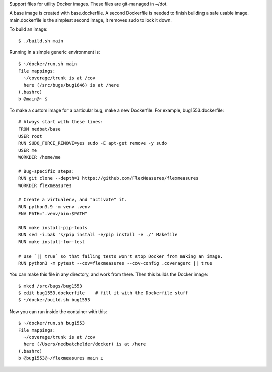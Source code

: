 Support files for utility Docker images.  These files are git-managed in ~/dot.

A base image is created with base.dockerfile.  A second Dockerfile is needed to
finish building a safe usable image.  main.dockerfile is the simplest second
image, it removes sudo to lock it down.

To build an image::

    $ ./build.sh main

Running in a simple generic environment is::

    $ ~/docker/run.sh main
    File mappings:
      ~/coverage/trunk is at /cov
      here (/src/bugs/bug1646) is at /here
    (.bashrc)
    b @main@~ $

To make a custom image for a particular bug, make a new Dockerfile. For
example, bug1553.dockerfile::

    # Always start with these lines:
    FROM nedbat/base
    USER root
    RUN SUDO_FORCE_REMOVE=yes sudo -E apt-get remove -y sudo
    USER me
    WORKDIR /home/me

    # Bug-specific steps:
    RUN git clone --depth=1 https://github.com/FlexMeasures/flexmeasures
    WORKDIR flexmeasures

    # Create a virtualenv, and "activate" it.
    RUN python3.9 -m venv .venv
    ENV PATH=".venv/bin:$PATH"

    RUN make install-pip-tools
    RUN sed -i.bak 's/pip install -e/pip install -e ./' Makefile
    RUN make install-for-test

    # Use `|| true` so that failing tests won't stop Docker from making an image.
    RUN python3 -m pytest --cov=flexmeasures --cov-config .coveragerc || true

You can make this file in any directory, and work from there.
Then this builds the Docker image::

    $ mkcd /src/bugs/bug1553
    $ edit bug1553.dockerfile    # fill it with the Dockerfile stuff
    $ ~/docker/build.sh bug1553

Now you can run inside the container with this::

    $ ~/docker/run.sh bug1553
    File mappings:
      ~/coverage/trunk is at /cov
      here (/Users/nedbatchelder/docker) is at /here
    (.bashrc)
    b @bug1553@~/flexmeasures main ±
